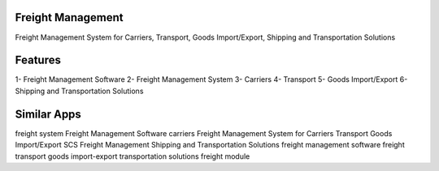 
==================
Freight Management
==================

Freight Management System for Carriers, Transport,
Goods Import/Export, Shipping and Transportation Solutions

========
Features
========

1- Freight Management Software
2- Freight Management System
3- Carriers
4- Transport 
5- Goods Import/Export 
6- Shipping and Transportation Solutions 

============
Similar Apps
============

freight system
Freight Management Software
carriers
Freight Management System for Carriers
Transport
Goods Import/Export
SCS Freight Management
Shipping and Transportation Solutions
freight management software
freight transport
goods import-export
transportation solutions
freight module
